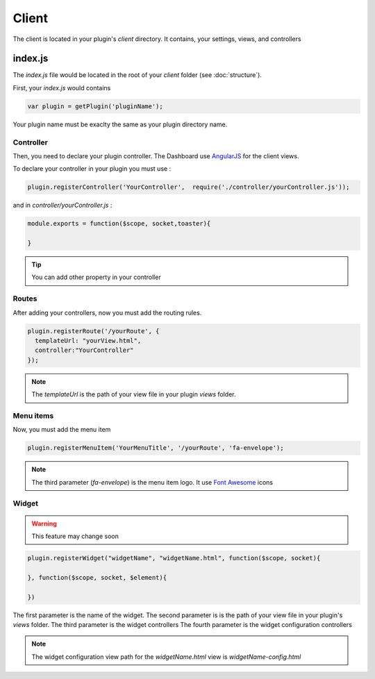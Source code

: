 Client
=======

The client is located in your plugin's `client` directory.  It contains, your settings, views, and controllers


index.js
----------

The `index.js` file would be located in the root of your `client` folder (see :doc:`structure`). 

First, your `index.js` would contains 

.. code:: javascript

  var plugin = getPlugin('pluginName');

Your plugin name must be exaclty the same as your plugin directory name.

Controller
~~~~~~~~~~~~

Then, you need to declare your plugin controller. 
The Dashboard use `AngularJS`_ for the client views.

To declare your controller in your plugin you must use : 

.. code:: javascript 

  plugin.registerController('YourController',  require('./controller/yourController.js'));

and in `controller/yourController.js` : 

.. code:: javascript

  module.exports = function($scope, socket,toaster){

  }


.. tip:: You can add other property in your controller

Routes
~~~~~~~

After adding your controllers, now you must add the routing rules. 

.. code:: javascript

  plugin.registerRoute('/yourRoute', {
    templateUrl: "yourView.html",
    controller:"YourController" 
  });


.. note:: The `templateUrl` is the path of your view file in your plugin `views` folder.

Menu items
~~~~~~~~~~~~

Now, you must add the menu item


.. code:: javascript

  plugin.registerMenuItem('YourMenuTitle', '/yourRoute', 'fa-envelope');

.. note:: The third parameter (`fa-envelope`) is the menu item logo. It use `Font Awesome`_ icons

.. _AngularJS: https://angularjs.org
.. _Font Awesome: http://fortawesome.github.io/Font-Awesome/icons/

Widget
~~~~~~~~~

.. warning:: This feature may change soon


.. code:: javascript

  plugin.registerWidget("widgetName", "widgetName.html", function($scope, socket){

  }, function($scope, socket, $element){

  })

The first parameter is the name of the widget.
The second parameter is is the path of your view file in your plugin's `views` folder.
The third parameter is the widget controllers
The fourth parameter is the widget configuration controllers

.. note:: The widget configuration view path for the `widgetName.html` view is `widgetName-config.html`
